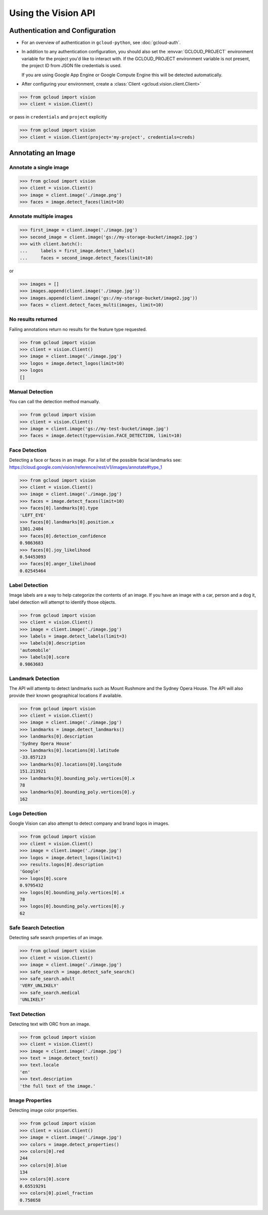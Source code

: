 Using the Vision API
====================

Authentication and Configuration
--------------------------------

- For an overview of authentication in ``gcloud-python``,
  see :doc:`gcloud-auth`.

- In addition to any authentication configuration, you should also set the
  :envvar:`GCLOUD_PROJECT` environment variable for the project you'd like
  to interact with. If the GCLOUD_PROJECT environment variable is not present,
  the project ID from JSON file credentials is used.

  If you are using Google App Engine or Google Compute Engine
  this will be detected automatically.

- After configuring your environment, create a
  :class:`Client <gcloud.vision.client.Client>`

.. code-block:: python

     >>> from gcloud import vision
     >>> client = vision.Client()

or pass in ``credentials`` and ``project`` explicitly

.. code-block:: python

     >>> from gcloud import vision
     >>> client = vision.Client(project='my-project', credentials=creds)

Annotating an Image
-------------------

Annotate a single image
~~~~~~~~~~~~~~~~~~~~~~~

.. code-block:: python

    >>> from gcloud import vision
    >>> client = vision.Client()
    >>> image = client.image('./image.png')
    >>> faces = image.detect_faces(limit=10)

Annotate multiple images
~~~~~~~~~~~~~~~~~~~~~~~~

.. code-block:: python

     >>> first_image = client.image('./image.jpg')
     >>> second_image = client.image('gs://my-storage-bucket/image2.jpg')
     >>> with client.batch():
     ...     labels = first_image.detect_labels()
     ...     faces = second_image.detect_faces(limit=10)

or

.. code-block:: python

     >>> images = []
     >>> images.append(client.image('./image.jpg'))
     >>> images.append(client.image('gs://my-storage-bucket/image2.jpg'))
     >>> faces = client.detect_faces_multi(images, limit=10)

No results returned
~~~~~~~~~~~~~~~~~~~

Failing annotations return no results for the feature type requested.

.. code-block:: python

    >>> from gcloud import vision
    >>> client = vision.Client()
    >>> image = client.image('./image.jpg')
    >>> logos = image.detect_logos(limit=10)
    >>> logos
    []


Manual Detection
~~~~~~~~~~~~~~~~

You can call the detection method manually.

.. code-block:: python

    >>> from gcloud import vision
    >>> client = vision.Client()
    >>> image = client.image('gs://my-test-bucket/image.jpg')
    >>> faces = image.detect(type=vision.FACE_DETECTION, limit=10)

Face Detection
~~~~~~~~~~~~~~

Detecting a face or faces in an image.
For a list of the possible facial landmarks
see: https://cloud.google.com/vision/reference/rest/v1/images/annotate#type_1


.. code-block:: python

    >>> from gcloud import vision
    >>> client = vision.Client()
    >>> image = client.image('./image.jpg')
    >>> faces = image.detect_faces(limit=10)
    >>> faces[0].landmarks[0].type
    'LEFT_EYE'
    >>> faces[0].landmarks[0].position.x
    1301.2404
    >>> faces[0].detection_confidence
    0.9863683
    >>> faces[0].joy_likelihood
    0.54453093
    >>> faces[0].anger_likelihood
    0.02545464



Label Detection
~~~~~~~~~~~~~~~

Image labels are a way to help categorize the contents of an image.
If you have an image with a car, person and a dog it, label detection will
attempt to identify those objects.

.. code-block:: python

    >>> from gcloud import vision
    >>> client = vision.Client()
    >>> image = client.image('./image.jpg')
    >>> labels = image.detect_labels(limit=3)
    >>> labels[0].description
    'automobile'
    >>> labels[0].score
    0.9863683


Landmark Detection
~~~~~~~~~~~~~~~~~~

The API will attemtp to detect landmarks such as Mount Rushmore and
the Sydney Opera House. The API will also provide their known geographical
locations if available.

.. code-block:: python

    >>> from gcloud import vision
    >>> client = vision.Client()
    >>> image = client.image('./image.jpg')
    >>> landmarks = image.detect_landmarks()
    >>> landmarks[0].description
    'Sydney Opera House'
    >>> landmarks[0].locations[0].latitude
    -33.857123
    >>> landmarks[0].locations[0].longitude
    151.213921
    >>> landmarks[0].bounding_poly.vertices[0].x
    78
    >>> landmarks[0].bounding_poly.vertices[0].y
    162

Logo Detection
~~~~~~~~~~~~~~

Google Vision can also attempt to detect company and brand logos in images.

.. code-block:: python

    >>> from gcloud import vision
    >>> client = vision.Client()
    >>> image = client.image('./image.jpg')
    >>> logos = image.detect_logos(limit=1)
    >>> results.logos[0].description
    'Google'
    >>> logos[0].score
    0.9795432
    >>> logos[0].bounding_poly.vertices[0].x
    78
    >>> logos[0].bounding_poly.vertices[0].y
    62

Safe Search Detection
~~~~~~~~~~~~~~~~~~~~~

Detecting safe search properties of an image.

.. code-block:: python

    >>> from gcloud import vision
    >>> client = vision.Client()
    >>> image = client.image('./image.jpg')
    >>> safe_search = image.detect_safe_search()
    >>> safe_search.adult
    'VERY_UNLIKELY'
    >>> safe_search.medical
    'UNLIKELY'

Text Detection
~~~~~~~~~~~~~~

Detecting text with ORC from an image.

.. code-block:: python

    >>> from gcloud import vision
    >>> client = vision.Client()
    >>> image = client.image('./image.jpg')
    >>> text = image.detect_text()
    >>> text.locale
    'en'
    >>> text.description
    'the full text of the image.'

Image Properties
~~~~~~~~~~~~~~~~

Detecting image color properties.

.. code-block:: python

    >>> from gcloud import vision
    >>> client = vision.Client()
    >>> image = client.image('./image.jpg')
    >>> colors = image.detect_properties()
    >>> colors[0].red
    244
    >>> colors[0].blue
    134
    >>> colors[0].score
    0.65519291
    >>> colors[0].pixel_fraction
    0.758658
